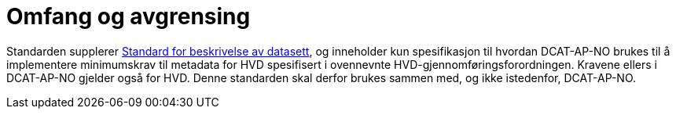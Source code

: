 = Omfang og avgrensing [[Omfang-og-avgrensing]]

Standarden supplerer https://data.norge.no/specification/dcat-ap-no[Standard for beskrivelse av datasett, datatjenester og datakataloger (DCAT-AP-NO) &#x29C9;, window="_blank", role="ext-link"], og inneholder kun spesifikasjon til hvordan DCAT-AP-NO brukes til å implementere minimumskrav til metadata for HVD spesifisert i ovennevnte HVD-gjennomføringsforordningen. Kravene ellers i DCAT-AP-NO gjelder også for HVD. Denne standarden skal derfor brukes sammen med, og ikke istedenfor, DCAT-AP-NO. 
